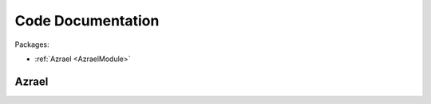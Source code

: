 Code Documentation
******************

Packages:

* :ref:`Azrael <AzraelModule>`

.. _AzraelModule:

Azrael
=======

.. autosummary::
   :template: autosummary/generic_module.rst
   :toctree: tmp

   azrael.controller
   azrael.clacks        
   azrael.clerk         
   azrael.config        
   azrael.controller    
   azrael.leonard       
   azrael.parts         
   azrael.protocol_json 
   azrael.protocol      
   azrael.typecheck     
   azrael.util          
   azrael.wscontroller
